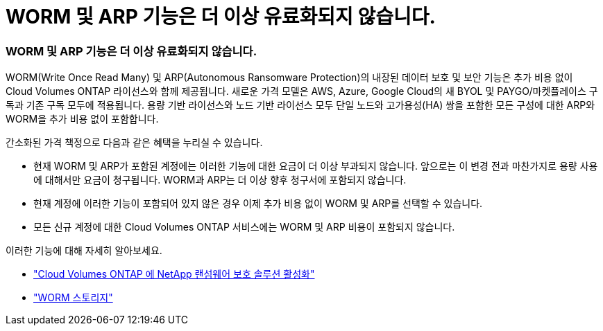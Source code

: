 = WORM 및 ARP 기능은 더 이상 유료화되지 않습니다.
:allow-uri-read: 




=== WORM 및 ARP 기능은 더 이상 유료화되지 않습니다.

WORM(Write Once Read Many) 및 ARP(Autonomous Ransomware Protection)의 내장된 데이터 보호 및 보안 기능은 추가 비용 없이 Cloud Volumes ONTAP 라이선스와 함께 제공됩니다.  새로운 가격 모델은 AWS, Azure, Google Cloud의 새 BYOL 및 PAYGO/마켓플레이스 구독과 기존 구독 모두에 적용됩니다.  용량 기반 라이선스와 노드 기반 라이선스 모두 단일 노드와 고가용성(HA) 쌍을 포함한 모든 구성에 대한 ARP와 WORM을 추가 비용 없이 포함합니다.

간소화된 가격 책정으로 다음과 같은 혜택을 누리실 수 있습니다.

* 현재 WORM 및 ARP가 포함된 계정에는 이러한 기능에 대한 요금이 더 이상 부과되지 않습니다.  앞으로는 이 변경 전과 마찬가지로 용량 사용에 대해서만 요금이 청구됩니다.  WORM과 ARP는 더 이상 향후 청구서에 포함되지 않습니다.
* 현재 계정에 이러한 기능이 포함되어 있지 않은 경우 이제 추가 비용 없이 WORM 및 ARP를 선택할 수 있습니다.
* 모든 신규 계정에 대한 Cloud Volumes ONTAP 서비스에는 WORM 및 ARP 비용이 포함되지 않습니다.


이러한 기능에 대해 자세히 알아보세요.

* https://docs.netapp.com/us-en/bluexp-cloud-volumes-ontap/task-protecting-ransomware.html["Cloud Volumes ONTAP 에 NetApp 랜섬웨어 보호 솔루션 활성화"]
* https://docs.netapp.com/us-en/bluexp-cloud-volumes-ontap/concept-worm.html["WORM 스토리지"]

